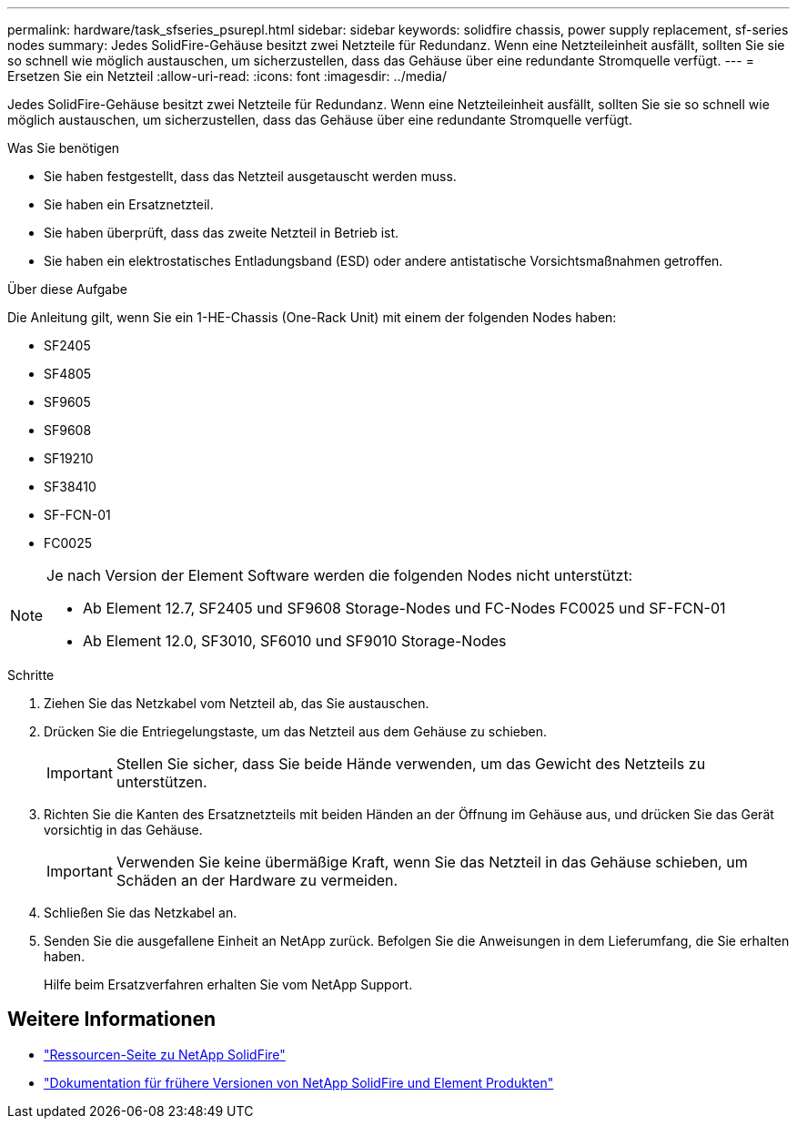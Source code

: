 ---
permalink: hardware/task_sfseries_psurepl.html 
sidebar: sidebar 
keywords: solidfire chassis, power supply replacement, sf-series nodes 
summary: Jedes SolidFire-Gehäuse besitzt zwei Netzteile für Redundanz. Wenn eine Netzteileinheit ausfällt, sollten Sie sie so schnell wie möglich austauschen, um sicherzustellen, dass das Gehäuse über eine redundante Stromquelle verfügt. 
---
= Ersetzen Sie ein Netzteil
:allow-uri-read: 
:icons: font
:imagesdir: ../media/


[role="lead"]
Jedes SolidFire-Gehäuse besitzt zwei Netzteile für Redundanz. Wenn eine Netzteileinheit ausfällt, sollten Sie sie so schnell wie möglich austauschen, um sicherzustellen, dass das Gehäuse über eine redundante Stromquelle verfügt.

.Was Sie benötigen
* Sie haben festgestellt, dass das Netzteil ausgetauscht werden muss.
* Sie haben ein Ersatznetzteil.
* Sie haben überprüft, dass das zweite Netzteil in Betrieb ist.
* Sie haben ein elektrostatisches Entladungsband (ESD) oder andere antistatische Vorsichtsmaßnahmen getroffen.


.Über diese Aufgabe
Die Anleitung gilt, wenn Sie ein 1-HE-Chassis (One-Rack Unit) mit einem der folgenden Nodes haben:

* SF2405
* SF4805
* SF9605
* SF9608
* SF19210
* SF38410
* SF-FCN-01
* FC0025


[NOTE]
====
Je nach Version der Element Software werden die folgenden Nodes nicht unterstützt:

* Ab Element 12.7, SF2405 und SF9608 Storage-Nodes und FC-Nodes FC0025 und SF-FCN-01
* Ab Element 12.0, SF3010, SF6010 und SF9010 Storage-Nodes


====
.Schritte
. Ziehen Sie das Netzkabel vom Netzteil ab, das Sie austauschen.
. Drücken Sie die Entriegelungstaste, um das Netzteil aus dem Gehäuse zu schieben.
+

IMPORTANT: Stellen Sie sicher, dass Sie beide Hände verwenden, um das Gewicht des Netzteils zu unterstützen.

. Richten Sie die Kanten des Ersatznetzteils mit beiden Händen an der Öffnung im Gehäuse aus, und drücken Sie das Gerät vorsichtig in das Gehäuse.
+

IMPORTANT: Verwenden Sie keine übermäßige Kraft, wenn Sie das Netzteil in das Gehäuse schieben, um Schäden an der Hardware zu vermeiden.

. Schließen Sie das Netzkabel an.
. Senden Sie die ausgefallene Einheit an NetApp zurück. Befolgen Sie die Anweisungen in dem Lieferumfang, die Sie erhalten haben.
+
Hilfe beim Ersatzverfahren erhalten Sie vom NetApp Support.





== Weitere Informationen

* https://www.netapp.com/data-storage/solidfire/documentation/["Ressourcen-Seite zu NetApp SolidFire"^]
* https://docs.netapp.com/sfe-122/topic/com.netapp.ndc.sfe-vers/GUID-B1944B0E-B335-4E0B-B9F1-E960BF32AE56.html["Dokumentation für frühere Versionen von NetApp SolidFire und Element Produkten"^]

